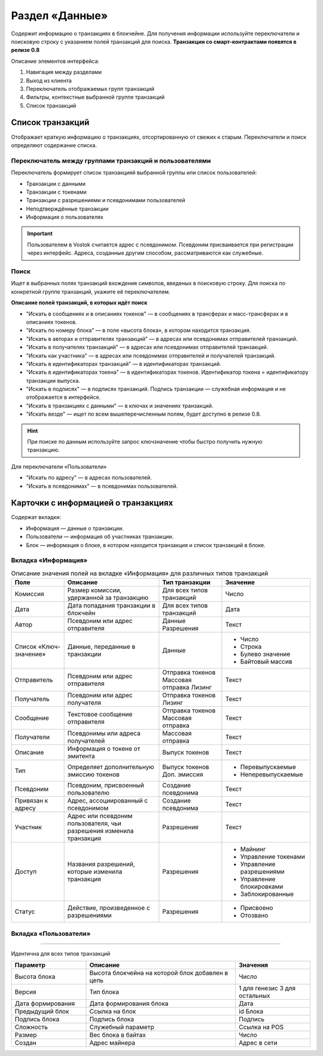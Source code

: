 Раздел «Данные»
========================================

Содержит информацию о транзакциях в блокчейне. Для получения информации используйте переключатели и поисковую строку с указанием полей транзакций для поиска.
**Транзакции со смарт-контрактами появятся в релизе 0.8**

.. image:: img/explorer.png

Описание элементов интерфейса:

#. Навигация между разделами
#. Выход из клиента
#. Переключатель отображаемых групп транзакций
#. Фильтры, контекстные выбранной группе транзакций
#. Список транзакций

Список транзакций
----------------------------
Отображает краткую информацию о транзакциях, отсортированную от свежих к старым. Переключатели и поиск определяют содержание списка. 

Переключатель между группами транзакций и пользователями
~~~~~~~~~~~~~~~~~~~~~~~~~~~~~~~~~~~~~~~~~~~~~~~~~~

Переключатель формирует список транзакцияй выбранной группы или список пользователей:

* Транзакции с данными
* Транзакции с токенами
* Транзакции с разрешениями и псевдонимами пользователей
* Неподтверждённые транзакции
* Информация о пользователях

.. important:: Пользователем в Vostok считается адрес с псевдонимом. Псевдоним присваивается при регистрации через интерфейс. Адреса, созданные другим способом, рассматриваются как служебные.

Поиск
~~~~~~~~
Ищет в выбранных полях транзакций вхождения символов, введеных в поисковую строку. Для поиска по конкретной группе транзакций, укажите её переключателем.

.. image:: img/search.png

**Описание полей транзакций, в которых идёт поиск**

* "Искать в сообщениях и в описаниях токенов" —  в сообщениях в трансферах и масс-трансферах и в описаниях токенов.
* "Искать по номеру блока" — в поле «высота блока», в котором находится транзакция.
* "Искать в авторах и отправителях транзакций" —  в адресах или псевдонимах отправителей транзакций.
* "Искать в получателях транзакций" —  в адресах или псевдонимах отправителей транзакций.
* "Искать как участника"  —  в адресах или псевдонимах отправителей и получателей транзакций.
* "Искать в идентификаторах транзакций"  —  в идентификаторах транзакций.
* "Искать в идентификаторах токена"  —   в идентификаторах токенов. Идентификатор токена = идентификатору транзакции выпуска.
* "Искать в подписях" —  в подписях транзакций. Подпись транзакции — служебная информация и не отображается в интерфейсе.
* "Искать в транзакциях с данными" —  в ключах и значениях транзакций. 
* "Искать везде" — ищет по всем вышеперечисленным полям, будет доступно в релизе 0.8.

.. hint:: При поиске по данным используйте запрос ключ\значение чтобы быстро получить нужную транзакцию.

Для переключатели «Пользователи»

* "Искать по адресу" —  в адресах пользователей.
* "Искать в псевдонимах" —  в псевдонимах пользователей.

Карточки с информацией о транзакциях
--------------------------------------
Содержат вкладки:

* Информация — данные о транзакции.
* Пользователи — информация об участниках транзакции.
* Блок — информация о блоке, в котором находится транзакция и список транзакций в блоке.

Вкладка «Информация»
~~~~~~~~~~~~~~~~~~~~~~~

.. table:: Описание значения полей на вкладке «Информация» для различных типов транзакций

    +------------------------+--------------------------------------+---------------------+---------------------------+
    | Поле                   | Описание                             | Тип транзакции      | Значение                  |
    +========================+======================================+=====================+===========================+
    | Комиссия               | Размер комиссии, удержанной          | Для всех типов      | Число                     |
    |                        | за транзакцию                        | транзакций          |                           |
    +------------------------+--------------------------------------+---------------------+---------------------------+
    | Дата                   | Дата попадания транзакции            | Для всех типов      | Дата                      |
    |                        | в блокчейн                           | транзакций          |                           |
    +------------------------+--------------------------------------+---------------------+---------------------------+
    | Автор                  | Псевдоним или адрес отправителя      | Данные              | Текст                     |
    |                        |                                      | Разрешения          |                           |
    +------------------------+--------------------------------------+---------------------+---------------------------+
    | Список «Ключ-значение» | Данные, переданные в транзакции      | Данные              | - Число                   |
    |                        |                                      |                     | - Строка                  |
    |                        |                                      |                     | - Булево значение         |
    |                        |                                      |                     | - Байтовый массив         |
    +------------------------+--------------------------------------+---------------------+---------------------------+
    | Отправитель            | Псевдоним или адрес отправителя      | Отправка токенов    | Текст                     |
    |                        |                                      | Массовая отправка   |                           |
    |                        |                                      | Лизинг              |                           |
    +------------------------+--------------------------------------+---------------------+---------------------------+
    | Получатель             | Псевдоним или адрес получателя       | Отправка токенов    | Текст                     |
    |                        |                                      | Лизинг              |                           |
    +------------------------+--------------------------------------+---------------------+---------------------------+
    | Сообщение              | Текстовое сообщение отправителя      | Отправка токенов    | Текст                     |
    |                        |                                      | Массовая отправка   |                           |
    +------------------------+--------------------------------------+---------------------+---------------------------+
    | Получатели             | Псевдонимы или адреса получателей    | Массовая отправка   | Текст                     |
    +------------------------+--------------------------------------+---------------------+---------------------------+  
    | Описание               | Информация о токене от эмитента      | Выпуск токенов      | Текст                     |
    +------------------------+--------------------------------------+---------------------+---------------------------+
    | Тип                    | Определяет дополнительную            | Выпуск токенов      | - Перевыпускаемые         |
    |                        | эмиссию токенов                      | Доп. эмиссия        | - Неперевыпускаемые       |
    +------------------------+--------------------------------------+---------------------+---------------------------+
    | Псевдоним              | Псевдоним, присвоенный пользователю  | Создание псевдонима | Текст                     |
    +------------------------+--------------------------------------+---------------------+---------------------------+
    | Привязан к адресу      | Адрес, ассоциированный с псевдонимом | Создание псевдонима | Текст                     |
    +------------------------+--------------------------------------+---------------------+---------------------------+
    | Участник               | Адрес или псевдоним пользователя,    | Разрешения          | Текст                     |
    |                        | чьи разрешения изменила транзакция   |                     |                           |
    +------------------------+--------------------------------------+---------------------+---------------------------+
    | Доступ                 | Названия разрешений, которые         | Разрешения          | - Майнинг                 |
    |                        | изменила транзакция                  |                     | - Управление токенами     |
    |                        |                                      |                     | - Управление разрешениями |
    |                        |                                      |                     | - Управление блокировками |
    |                        |                                      |                     | - Заблокированные         |
    +------------------------+--------------------------------------+---------------------+---------------------------+
    | Статус                 | Действие, произведенное              | Разрешения          | - Присвоено               |
    |                        | с разрешениями                       |                     | - Отозвано                |
    +------------------------+--------------------------------------+---------------------+---------------------------+

Вкладка «Пользователи»
~~~~~~~~~~~~~~~~~~~~~~~

.. table:: Описание полей на вкладке «Пользователи» для различных типов транзакций

    +------------------------+---------------------------------+--------------------+--------------------+
    | Поле                   | Описание                        | Тип транзакции     | Значение           |
    +========================+=================================+====================+====================+
    | Роль                   | Роль в транзакции               | Данные             | - Автор            |
    |                        |                                 |                    | - Получатель       |
    |                        |                                 +--------------------+--------------------+ 
    |                        |                                 | Отправка токенов   | - Отправитель      |  
    |                        |                                 | Лизинг             | - Получатель (-и)  |
    |                        |                                 +--------------------+--------------------+ 
    |                        |                                 | Выпуск токенов     | - Эмитент          |
    |                        |                                 | Доп. эмиссия       |                    |
    |                        |                                 +--------------------+--------------------+ 
    |                        |                                 | Вывод из обращения | - Инициатор        | 
    |                        |                                 +--------------------+--------------------+ 
    |                        |                                 | Разрешения         | - Автор            |  
    |                        |                                 |                    | - Участник         |
    |                        |                                 +--------------------+--------------------+ 
    |                        |                                 | Псевдоним          | - Автор            | 
    +------------------------+---------------------------------+--------------------+--------------------+
    | Псевдонимы             | Псевдонимы участников           | Для всех типов     | Псевдонимы         |
    |                        | транзакции                      | транзакций         |                    |
    +------------------------+---------------------------------+--------------------+--------------------+
    | Адрес                  | Адреса участников транзакции    | Данные             | Адрес              |
    +------------------------+---------------------------------+--------------------+--------------------+
    | Баланс                 | Балансы участников транзакции   | Данные             | Число              |
    |                        | на текуший момент               |                    |                    |
    +------------------------+---------------------------------+--------------------+--------------------+
    | Разрешения             | Разрешения участников транзакции| Для всех типов     | Названия           |
    |                        | на текуший момент               | транзакций         | разрешений         |
    +------------------------+---------------------------------+--------------------+--------------------+
 
 Вкладка «Блок»
~~~~~~~~~~~~~~~~~~~~~~~

Идентична для всех типов транзакций

.. csv-table::
   :header: "Параметр","Описание","Значения"
   :widths: 25, 50, 25

   Высота блока,Высота блокчейна на которой блок добавлен в цепь,Число
   Версия,Тип блока,1 для генезис 3 для остальных
   Дата формирования,Дата формирования блока,Дата
   Предыдущий блок,Ссылка на блок,id Блока
   Подпись блока,Подпись блока,Подпись
   Сложность,Служебный параметр,Ссылка на POS
   Размер,Вес блока в байтах,Число
   Создан,Адрес майнера,Адрес в сети
   
